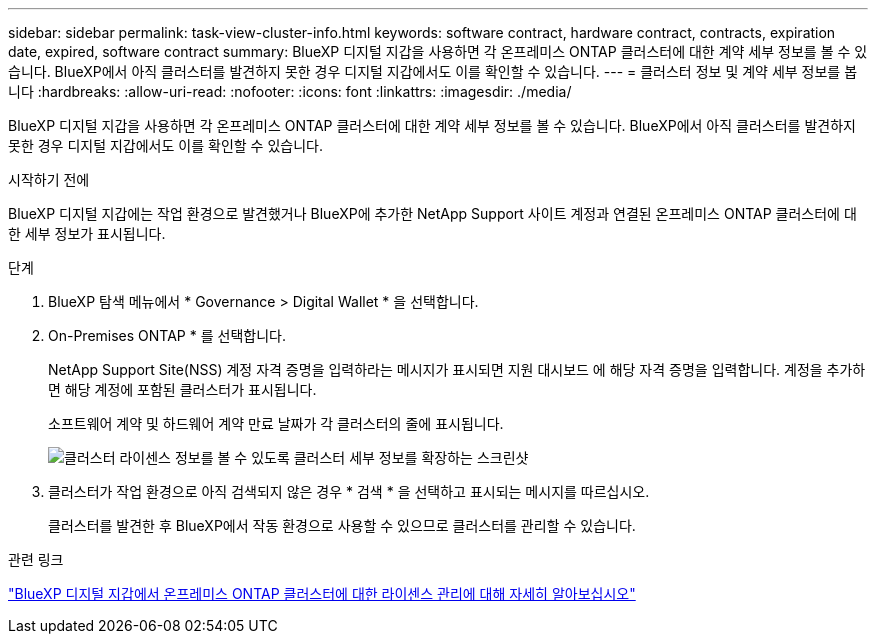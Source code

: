 ---
sidebar: sidebar 
permalink: task-view-cluster-info.html 
keywords: software contract, hardware contract, contracts, expiration date, expired, software contract 
summary: BlueXP 디지털 지갑을 사용하면 각 온프레미스 ONTAP 클러스터에 대한 계약 세부 정보를 볼 수 있습니다. BlueXP에서 아직 클러스터를 발견하지 못한 경우 디지털 지갑에서도 이를 확인할 수 있습니다. 
---
= 클러스터 정보 및 계약 세부 정보를 봅니다
:hardbreaks:
:allow-uri-read: 
:nofooter: 
:icons: font
:linkattrs: 
:imagesdir: ./media/


[role="lead"]
BlueXP 디지털 지갑을 사용하면 각 온프레미스 ONTAP 클러스터에 대한 계약 세부 정보를 볼 수 있습니다. BlueXP에서 아직 클러스터를 발견하지 못한 경우 디지털 지갑에서도 이를 확인할 수 있습니다.

.시작하기 전에
BlueXP 디지털 지갑에는 작업 환경으로 발견했거나 BlueXP에 추가한 NetApp Support 사이트 계정과 연결된 온프레미스 ONTAP 클러스터에 대한 세부 정보가 표시됩니다.

.단계
. BlueXP 탐색 메뉴에서 * Governance > Digital Wallet * 을 선택합니다.
. On-Premises ONTAP * 를 선택합니다.
+
NetApp Support Site(NSS) 계정 자격 증명을 입력하라는 메시지가 표시되면 지원 대시보드 에 해당 자격 증명을 입력합니다. 계정을 추가하면 해당 계정에 포함된 클러스터가 표시됩니다.

+
소프트웨어 계약 및 하드웨어 계약 만료 날짜가 각 클러스터의 줄에 표시됩니다.

+
image:screenshot_digital_wallet_onprem_main.png["클러스터 라이센스 정보를 볼 수 있도록 클러스터 세부 정보를 확장하는 스크린샷"]

. 클러스터가 작업 환경으로 아직 검색되지 않은 경우 * 검색 * 을 선택하고 표시되는 메시지를 따르십시오.
+
클러스터를 발견한 후 BlueXP에서 작동 환경으로 사용할 수 있으므로 클러스터를 관리할 수 있습니다.



.관련 링크
https://docs.netapp.com/us-en/bluexp-digital-wallet/task-manage-on-prem-clusters.html["BlueXP 디지털 지갑에서 온프레미스 ONTAP 클러스터에 대한 라이센스 관리에 대해 자세히 알아보십시오"^]
